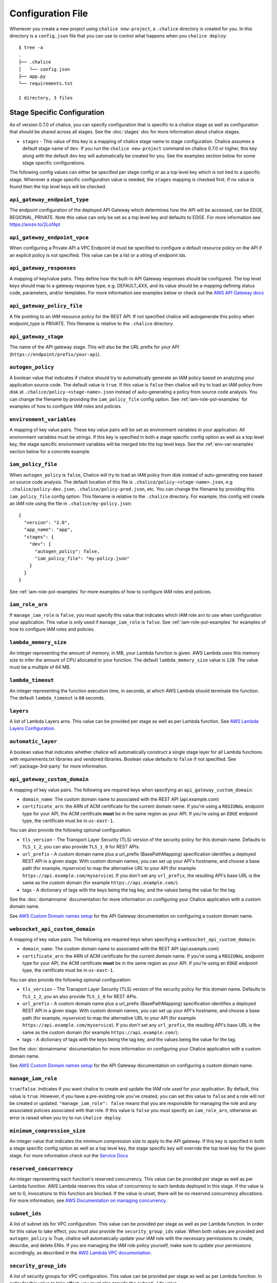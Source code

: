 Configuration File
==================

Whenever you create a new project using
``chalice new-project``, a ``.chalice`` directory is created
for you.  In this directory is a ``config.json`` file that
you can use to control what happens when you ``chalice deploy``::


    $ tree -a
    .
    ├── .chalice
    │   └── config.json
    ├── app.py
    └── requirements.txt

    1 directory, 3 files


.. _stage-config:

Stage Specific Configuration
----------------------------

As of version 0.7.0 of chalice, you can specify configuration
that is specific to a chalice stage as well as configuration that should
be shared across all stages.  See the :doc:`stages` doc for more
information about chalice stages.

* ``stages`` - This value of this key is a mapping of chalice stage
  name to stage configuration.  Chalice assumes a default stage name
  of ``dev``.  If you run the ``chalice new-project`` command on
  chalice 0.7.0 or higher, this key along with the default ``dev``
  key will automatically be created for you.  See the examples
  section below for some stage specific configurations.

The following config values can either be specified per stage config
or as a top level key which is not tied to a specific stage.  Whenever
a stage specific configuration value is needed, the ``stages`` mapping
is checked first.  If no value is found then the top level keys will
be checked.


``api_gateway_endpoint_type``
~~~~~~~~~~~~~~~~~~~~~~~~~~~~~

The endpoint configuration of the deployed API Gateway which determines how the
API will be accessed, can be EDGE, REGIONAL, PRIVATE. Note this value can only
be set as a top level key and defaults to EDGE. For more information see
https://amzn.to/2LofApt


``api_gateway_endpoint_vpce``
~~~~~~~~~~~~~~~~~~~~~~~~~~~~~

When configuring a Private API a VPC Endpoint id must be specified to configure
a default resource policy on the API if an explicit policy is not specified.
This value can be a list or a string of endpoint ids.


``api_gateway_responses``
~~~~~~~~~~~~~~~~~~~~~~~~~

A mapping of key/value pairs. They define how the built-in API Gateway
responses should be configured. The top level keys should map to a gateway
response type, e.g. DEFAULT_4XX, and its value should be a mapping defining
status code, parameters, and/or templates. For more information see examples
below or check out the `AWS API Gateway docs
<https://docs.aws.amazon.com/apigateway/latest/developerguide/api-gateway-swagger-extensions-gateway-responses.html>`_


``api_gateway_policy_file``
~~~~~~~~~~~~~~~~~~~~~~~~~~~

A file pointing to an IAM resource policy for the REST API. If not specified
chalice will autogenerate this policy when endpoint_type is PRIVATE. This
filename is relative to the ``.chalice`` directory.


``api_gateway_stage``
~~~~~~~~~~~~~~~~~~~~~

The name of the API gateway stage.  This will also be the URL prefix for your
API (``https://endpoint/prefix/your-api``).


``autogen_policy``
~~~~~~~~~~~~~~~~~~

A boolean value that indicates if chalice should try to automatically generate
an IAM policy based on analyzing your application source code.  The default
value is ``true``.  If this value is ``false`` then chalice will try to load an
IAM policy from disk at ``.chalice/policy-<stage-name>.json`` instead of
auto-generating a policy from source code analysis. You can change the filename
by providing the ``iam_policy_file`` config option.
See :ref:`iam-role-pol-examples` for examples of how to configure IAM roles
and policies.


``environment_variables``
~~~~~~~~~~~~~~~~~~~~~~~~~

A mapping of key value pairs.  These key value pairs will be set as environment
variables in your application.  All environment variables must be strings.  If
this key is specified in both a stage specific config option as well as a top
level key, the stage specific environment variables will be merged into the top
level keys.  See the :ref:`env-var-examples` section below for a concrete
example.


``iam_policy_file``
~~~~~~~~~~~~~~~~~~~

When ``autogen_policy`` is ``false``, Chalice will try to load an IAM policy
from disk instead of auto-generating one based on source code analysis.  The
default location of this file is ``.chalice/policy-<stage-name>.json``, e.g
``.chalice/policy-dev.json``, ``.chalice/policy-prod.json``, etc.  You can
change the filename by providing this ``iam_policy_file`` config option.  This
filename is relative to the ``.chalice`` directory.  For example, this config
will create an IAM role using the file in ``.chalice/my-policy.json``::

  {
    "version": "2.0",
    "app_name": "app",
    "stages": {
      "dev": {
        "autogen_policy": false,
        "iam_policy_file": "my-policy.json"
      }
    }
  }


See :ref:`iam-role-pol-examples` for more examples of how to configure IAM
roles and policies.


``iam_role_arn``
~~~~~~~~~~~~~~~~

If ``manage_iam_role`` is ``false``, you must specify this value that indicates
which IAM role arn to use when configuration your application.  This value is
only used if ``manage_iam_role`` is ``false``.
See :ref:`iam-role-pol-examples` for examples of how to configure IAM roles
and policies.


``lambda_memory_size``
~~~~~~~~~~~~~~~~~~~~~~

An integer representing the amount of memory, in MB, your Lambda function is
given. AWS Lambda uses this memory size to infer the amount of CPU allocated to
your function. The default ``lambda_memory_size`` value is ``128``. The value
must be a multiple of 64 MB.


``lambda_timeout``
~~~~~~~~~~~~~~~~~~

An integer representing the function execution time, in seconds, at which AWS
Lambda should terminate the function. The default ``lambda_timeout`` is ``60``
seconds.


``layers``
~~~~~~~~~~

A list of Lambda Layers arns. This value can be provided per stage as well as
per Lambda function. See `AWS Lambda Layers Configuration`_.



.. _automatic-layer-option:

``automatic_layer``
~~~~~~~~~~~~~~~~~~~~

A boolean value that indicates whether chalice will automatically construct a
single stage layer for all Lambda functions with requirements.txt libraries and
vendored libraries.  Boolean value defaults to ``false`` if not specified.  See
:ref:`package-3rd-party` for more information.


.. _custom-domain-config-options:

``api_gateway_custom_domain``
~~~~~~~~~~~~~~~~~~~~~~~~~~~~~

A mapping of key value pairs. The following are required keys when
specifying an ``api_gateway_custom_domain``:

- ``domain_name``: The custom domain name to associated with the REST API
  (api.example.com)
- ``certificate_arn``: the ARN of ACM certificate for the current domain name.
  If you're using a ``REGIONAL`` endpoint type for your API, the ACM
  certificate **must** be in the same region as your API.  If you're using an
  ``EDGE`` endpoint type, the certificate must be in ``us-east-1``.

You can also provide the following optional configuration:

- ``tls_version`` - The Transport Layer Security (TLS) version of the security
  policy for this domain name.  Defaults to ``TLS_1_2``, you can also provide
  ``TLS_1_0`` for REST APIs.
- ``url_prefix`` - A custom domain name plus a url_prefix (BasePathMapping)
  specification identifies a deployed REST API in a given stage. With custom
  domain names, you can set up your API's hostname, and choose a base path (for
  example, `myservice`) to map the alternative URL to your API (for example
  ``https://api.example.com/myservice``).  If you don't set any ``url_prefix``,
  the resulting API's base URL is the same as the custom domain (for example
  ``https://api.example.com/``).
- tags - A dictionary of tags with the keys being the tag key, and the values
  being the value for the tag.

See the :doc:`domainname` documentation for more information on configuring
your Chalice application with a custom domain name.

See `AWS Custom Domain names setup`_ for the API Gateway documentation on
configuring a custom domain name.

.. _custom-domain-ws-config-options:

``websocket_api_custom_domain``
~~~~~~~~~~~~~~~~~~~~~~~~~~~~~~~

A mapping of key value pairs. The following are required keys when
specifying a ``websocket_api_custom_domain``:

- ``domain_name``: The custom domain name to associated with the REST API
  (api.example.com)
- ``certificate_arn``: the ARN of ACM certificate for the current domain name.
  If you're using a ``REGIONAL`` endpoint type for your API, the ACM
  certificate **must** be in the same region as your API.  If you're using an
  ``EDGE`` endpoint type, the certificate must be in ``us-east-1``.

You can also provide the following optional configuration:

- ``tls_version`` - The Transport Layer Security (TLS) version of the security
  policy for this domain name.  Defaults to ``TLS_1_2``, you an also provide
  ``TLS_1_0`` for REST APIs.
- ``url_prefix`` - A custom domain name plus a url_prefix (BasePathMapping)
  specification identifies a deployed REST API in a given stage. With custom
  domain names, you can set up your API's hostname, and choose a base path (for
  example, `myservice`) to map the alternative URL to your API (for example
  ``https://api.example.com/myservice``).  If you don't set any ``url_prefix``,
  the resulting API's base URL is the same as the custom domain (for example
  ``https://api.example.com/``).
- tags - A dictionary of tags with the keys being the tag key, and the values
  being the value for the tag.

See the :doc:`domainname` documentation for more information on configuring
your Chalice application with a custom domain name.

See `AWS Custom Domain names setup`_ for the API Gateway documentation on
configuring a custom domain name.

``manage_iam_role``
~~~~~~~~~~~~~~~~~~~

``true``/``false``.  Indicates if you want chalice to create and update the IAM
role used for your application.  By default, this value is ``true``.  However,
if you have a pre-existing role you've created, you can set this value to
``false`` and a role will not be created or updated.  ``"manage_iam_role":
false`` means that you are responsible for managing the role and any associated
policies associated with that role.  If this value is ``false`` you must
specify an ``iam_role_arn``, otherwise an error is raised when you try to run
``chalice deploy``.


``minimum_compression_size``
~~~~~~~~~~~~~~~~~~~~~~~~~~~~

An integer value that indicates the minimum compression size to apply to the
API gateway. If this key is specified in both a stage specific config option as
well as a top level key, the stage specific key will override the top level key
for the given stage. For more information check out the `Service Docs
<https://docs.aws.amazon.com/apigateway/latest/developerguide/api-gateway-gzip-compression-decompression.html>`__


``reserved_concurrency``
~~~~~~~~~~~~~~~~~~~~~~~~

An integer representing each function's reserved concurrency.  This value can
be provided per stage as well as per Lambda function. AWS Lambda reserves this
value of concurrency to each lambda deployed in this stage. If the value is set
to 0, invocations to this function are blocked. If the value is unset, there
will be no reserved concurrency allocations. For more information, see `AWS
Documentation on managing concurrency`_.


``subnet_ids``
~~~~~~~~~~~~~~

A list of subnet ids for VPC configuration.  This value can be provided per
stage as well as per Lambda function.  In order for this value to take effect,
you must also provide the ``security_group_ids`` value.  When both values are
provided and ``autogen_policy`` is True, chalice will automatically update your
IAM role with the necessary permissions to create, describe, and delete ENIs.
If you are managing the IAM role policy yourself, make sure to update your
permissions accordingly, as described in the `AWS Lambda VPC documentation`_.


``security_group_ids``
~~~~~~~~~~~~~~~~~~~~~~

A list of security groups for VPC configuration.  This value can be provided
per stage as well as per Lambda function.  In order for this value to take
effect, you must also provide the ``subnet_ids`` value.


``tags``
~~~~~~~~

A mapping of key value pairs. These key value pairs will be set as the tags on
the resources running your deployed application. All tag keys and values must
be strings. Similar to ``environment_variables``, if a key is specified in both
a stage specific config option as well as a top level key, the stage specific
tags will be merged into the top level keys. By default, all chalice deployed
resources are tagged with the key ``'aws-chalice'`` whose value is
``'version={chalice-version}:stage={stage-name}:app={app-name}'``.  Currently
only the following chalice deployed resources are tagged: Lambda functions.

``xray``
~~~~~~~~

A boolean that turns on AWS XRay's Active tracing configuration.
This will turn on XRay for both Lambda functions and API Gateway stages.

.. _lambda-config:

Lambda Specific Configuration
-----------------------------

In addition to a chalice stage, there are also some configuration values
that can be specified per Lambda function.  A chalice app can have many
stages, and a stage can have many Lambda functions.

You have the option to specify configuration for a lambda function across
all your stages, or for a lambda function in a specific stage.

To configure per lambda configuration for a specific stage, you add a
``lambda_functions`` key in your stage configuration::

  {
    "version": "2.0",
    "app_name": "app",
    "stages": {
      "dev": {
        "lambda_functions": {
          "foo": {
            "lambda_timeout": 120
          }
        }
      }
    }
  }

To specify per lambda configuration across all stages, you add
a top level ``lambda_functions`` key::

  {
    "version": "2.0",
    "app_name": "app",
    "lambda_functions": {
      "foo": {
        "lambda_timeout": 120
      }
    }
  }


Each key in the ``lambda_functions`` dictionary is the name of a Lambda
function in your app.  The value is a dictionary of configuration that
will be applied to that function.  These are the configuration options
that can be applied per function:

* ``autogen_policy``
* ``environment_variables``
* ``iam_policy_file``
* ``iam_role_arn``
* ``lambda_memory_size``
* ``lambda_timeout``
* ``layers``
* ``manage_iam_role``
* ``reserved_concurrency``
* ``security_group_ids``
* ``subnet_ids``
* ``tags``


See the :ref:`stage-config` section above for a description
of these config options.

In general, the name of your lambda function will correspond to
the name of the function in your app.  For example:

.. code-block:: python

    @app.lambda_function()
    def foo(event, context):
        pass

To specify configuration for this function, you would use the
key of ``foo`` in the ``lambda_functions`` configuration.

There is one exception to this, which is any python function
decorated with the ``@app.route()`` decorator.  Chalice uses
a single Lambda function for all requests from API gateway,
and this name is ``api_handler``.  So if you have an app
like this:

.. code-block:: python

    @app.route('/')
    def index(): pass

    @app.route('/foo/bar')
    def other_handler(): pass

Then to specify configuration values for the underlying
lambda function, which ``index()`` and ``other_handler()`` share,
you would specify:

.. code-block:: json

   {
      "lambda_functions": {
        "api_handler": {
          "subnet_ids": ["sn-1", "sn-2"],
          "security_group_ids": ["sg-10", "sg-11"],
          "layers": ["layer-arn-1", "layer-arn-2"],
        }
      }
    }


Examples
--------

Below are examples that show how you can configure your chalice app.

Custom Domain Name
~~~~~~~~~~~~~~~~~~

Here's an example for configuring Custom domain name for
dev stage for REST API::

  {
    "version": "2.0",
    "app_name": "app",
    "stages": {
      "dev": {
        "autogen_policy": true,
        "api_gateway_stage": "dev"
        "api_gateway_custom_domain": {
          "domain_name": "api.example.com",
          "security_policy": "TLS 1.2|TLS 1.0",
          "certificate_arn": "arn:aws:acm:example.com",
          "url_prefixes": ["foo", "bar"],
          "tags": {
            "key": "tag1",
            "key1": "tag2"
          }
        },
      },
    }
  }

In this config file we're specifying ``dev`` stage for ApiGateway.
In the ``dev`` stage, chalice will automatically create ``custom domain name``
with specified ``url_prefixes`` that should contain information about
`AWS Api Mapping key`_.

If there is Websocket API ``websocket_api_custom_domain`` should be used
instead of ``api_gateway_custom_domain``.

.. _iam-role-pol-examples:

IAM Roles and Policies
~~~~~~~~~~~~~~~~~~~~~~


Here's an example for configuring IAM policies across stages::

  {
    "version": "2.0",
    "app_name": "app",
    "stages": {
      "dev": {
        "autogen_policy": true,
        "api_gateway_stage": "dev"
      },
      "beta": {
        "autogen_policy": false,
        "iam_policy_file": "beta-app-policy.json"
      },
      "prod": {
        "manage_iam_role": false,
        "iam_role_arn": "arn:aws:iam::...:role/prod-role"
      }
    }
  }

In this config file we're specifying three stages, ``dev``, ``beta``,
and ``prod``.  In the ``dev`` stage, chalice will automatically
generate an IAM policy based on analyzing the application source code.
For the ``beta`` stage, chalice will load the
``.chalice/beta-app-policy.json`` file and use it as the policy to
associate with the IAM role for that stage.  In the ``prod`` stage,
chalice won't modify any IAM roles.  It will just set the IAM role
for the Lambda function to be ``arn:aws:iam::...:role/prod-role``.

Here's an example that shows config precedence::


  {
    "version": "2.0",
    "app_name": "app",
    "api_gateway_stage": "api",
    "stages": {
      "dev": {
      },
      "beta": {
      },
      "prod": {
        "api_gateway_stage": "prod",
        "manage_iam_role": false,
        "iam_role_arn": "arn:aws:iam::...:role/prod-role"
      }
    }
  }

In this config file, both the ``dev`` and ``beta`` stage will
have an API gateway stage name of ``api`` because they will
default to the top level ``api_gateway_stage`` key.
However, the ``prod`` stage will have an API gateway stage
name of ``prod`` because the ``api_gateway_stage`` is specified
in ``{"stages": {"prod": ...}}`` mapping.



.. _env-var-examples:

Environment Variables
~~~~~~~~~~~~~~~~~~~~~


In the following example, environment variables are specified
both as top level keys as well as per stage.  This allows us to
provide environment variables that all stages should have as well
as stage specific environment variables::


  {
    "version": "2.0",
    "app_name": "app",
    "environment_variables": {
      "SHARED_CONFIG": "foo",
      "OTHER_CONFIG": "from-top"
    },
    "stages": {
      "dev": {
        "environment_variables": {
          "TABLE_NAME": "dev-table",
          "OTHER_CONFIG": "dev-value"
        }
      },
      "prod": {
        "environment_variables": {
          "TABLE_NAME": "prod-table",
          "OTHER_CONFIG": "prod-value"
        }
      }
    }
  }

For the above config, the ``dev`` stage will have the
following environment variables set::

  {
    "SHARED_CONFIG": "foo",
    "TABLE_NAME": "dev-table",
    "OTHER_CONFIG": "dev-value",
  }

The ``prod`` stage will have these environment variables set::

  {
    "SHARED_CONFIG": "foo",
    "TABLE_NAME": "prod-table",
    "OTHER_CONFIG": "prod-value",
  }



API Gateway Responses
~~~~~~~~~~~~~~~~~~~~~

An example of configuring API Gateway responses would look like this::

    {
      "version": "2.0",
      "app_name": "app",
      "stages": {
        "dev": {
          "api_gateway_stage": "dev"
        }
      },
      "api_gateway_responses": {
        "DEFAULT_4XX": {
          "responseParameters": {
            "gatewayresponse.header.Access-Control-Allow-Origin": "'*'"
          }
        },
        "DEFAULT_5XX": {
          "responseParameters": {
            "gatewayresponse.header.Access-Control-Allow-Origin": "'*'"
          }
        }
      }
    }

In this config file, we set up the Default 4XX and Default 5XX API Gateway
responses to set the Access-Control-Allow-Origin header on responses. This can
help out with CORS setup so that any error responses are still allowed across
different origins. For more examples of what you can set, check out the
`AWS API Gateway docs
<https://docs.aws.amazon.com/apigateway/latest/developerguide/api-gateway-swagger-extensions-gateway-responses.html>`_



Per Lambda Examples
~~~~~~~~~~~~~~~~~~~

Suppose we had the following chalice app:

.. code-block:: python

    from chalice import Chalice

    app = Chalice(app_name='demo')

    @app.lambda_function()
    def foo(event, context):
        pass

    @app.lambda_function()
    def bar(event, context):
        pass


Given these two functions, we'd like to configure the functions
as follows:

* Both functions should have an environment variable ``OWNER`` with value
  ``dev-team``.
* The ``foo`` function should have an autogenerated IAM policy managed by
  chalice.
* The ``foo`` function should be run in a VPC with subnet ids ``sn-1`` and
  ``sn-2``, with security groups ``sg-10`` and ``sg-11``.  Chalice should
  also automatically configure the IAM policy with permissions to modify
  EC2 network interfaces.
* The ``foo`` function should have two connected layers as ``layer-arn-1`` and
  ``layer-arn-2``. Chalice should automatically configure the IAM policy.
* The ``bar`` function should use a pre-existing IAM role that was created
  outside of chalice.  Chalice should not perform an IAM role management for
  the ``bar`` function.
* The ``bar`` function should have an environment variable ``TABLE_NAME`` with
  value ``mytable``.

We can accomplish all this with this config file::

  {
    "stages": {
      "dev": {
        "environment_variables": {
          "OWNER": "dev-team"
        }
        "api_gateway_stage": "api",
        "lambda_functions": {
          "foo": {
            "subnet_ids": ["sn-1", "sn-2"],
            "security_group_ids": ["sg-10", "sg-11"],
            "layers": ["layer-arn-1", "layer-arn-2"],
          },
          "bar": {
            "manage_iam_role": false,
            "iam_role_arn": "arn:aws:iam::my-role-name",
            "environment_variables": {"TABLE_NAME": "mytable"}
          }
        }
      }
    },
    "version": "2.0",
    "app_name": "demo"
  }

.. _AWS Lambda VPC documentation: https://docs.aws.amazon.com/lambda/latest/dg/vpc.html#vpc-configuring
.. _AWS Documentation on managing concurrency: https://docs.aws.amazon.com/lambda/latest/dg/concurrent-executions.html
.. _AWS Lambda Layers Configuration: https://docs.aws.amazon.com/lambda/latest/dg/configuration-layers.html
.. _AWS Custom Domain names setup: https://docs.aws.amazon.com/apigateway/latest/developerguide/how-to-custom-domains.html
.. _AWS Api Mapping key:    https://docs.aws.amazon.com/apigatewayv2/latest/api-reference/domainnames-domainname-apimappings.html
